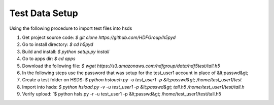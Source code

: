 Test Data Setup
----------------

Using the following procedure to import test files into hsds

1. Get project source code: `$ git clone https://github.com/HDFGroup/h5pyd`
2. Go to install directory: `$ cd h5pyd`
3. Build and install: `$ python setup.py install`
4. Go to apps dir: `$ cd apps`
5. Download the following file: `$ wget https://s3.amazonaws.com/hdfgroup/data/hdf5test/tall.h5`
6. In the following steps use the password that was setup for the test_user1 account in place of &lt;passwd&gt;
7. Create a test folder on HSDS: `$ python hstouch.py -u test_user1 -p &lt;passwd&gt; /home/test_user1/test` 
8. Import into hsds: `$ python hsload.py -v -u test_user1 -p &lt;passwd&gt; tall.h5 /home/test_user1/test/tall.h`
9. Verify upload: `$ python hsls.py -r -u test_user1 -p &lt;passwd&gt; /home/test_user1/test/tall.h5


